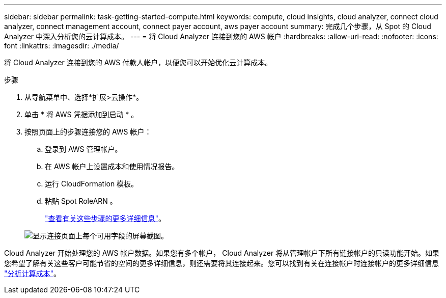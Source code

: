 ---
sidebar: sidebar 
permalink: task-getting-started-compute.html 
keywords: compute, cloud insights, cloud analyzer, connect cloud analyzer, connect management account, connect payer account, aws payer account 
summary: 完成几个步骤，从 Spot 的 Cloud Analyzer 中深入分析您的云计算成本。 
---
= 将 Cloud Analyzer 连接到您的 AWS 帐户
:hardbreaks:
:allow-uri-read: 
:nofooter: 
:icons: font
:linkattrs: 
:imagesdir: ./media/


[role="lead"]
将 Cloud Analyzer 连接到您的 AWS 付款人帐户，以便您可以开始优化云计算成本。

.步骤
. 从导航菜单中、选择*扩展>云操作*。
. 单击 * 将 AWS 凭据添加到启动 * 。
. 按照页面上的步骤连接您的 AWS 帐户：
+
.. 登录到 AWS 管理帐户。
.. 在 AWS 帐户上设置成本和使用情况报告。
.. 运行 CloudFormation 模板。
.. 粘贴 Spot RoleARN 。
+
https://help.spot.io/cloud-analyzer/connect-your-aws-account-2/["查看有关这些步骤的更多详细信息"^]。

+
image:screenshot_compute_add_account.gif["显示连接页面上每个可用字段的屏幕截图。"]





Cloud Analyzer 开始处理您的 AWS 帐户数据。如果您有多个帐户， Cloud Analyzer 将从管理帐户下所有链接帐户的只读功能开始。如果您希望了解有关这些客户可能节省的空间的更多详细信息，则还需要将其连接起来。您可以找到有关在连接帐户时连接帐户的更多详细信息 link:task-analyze-costs.html["分析计算成本"]。
